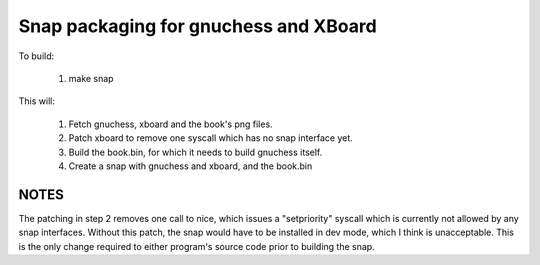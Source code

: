 **************************************
Snap packaging for gnuchess and XBoard
**************************************

To build:

 1. make snap

This will:

 1. Fetch gnuchess, xboard and the book's png files.
 2. Patch xboard to remove one syscall which has no snap interface yet.
 3. Build the book.bin, for which it needs to build gnuchess itself.
 4. Create a snap with gnuchess and xboard, and the book.bin

NOTES
=====

The patching in step 2 removes one call to nice, which issues a "setpriority"
syscall which is currently not allowed by any snap interfaces. Without this
patch, the snap would have to be installed in dev mode, which I think is
unacceptable. This is the only change required to either program's source
code prior to building the snap.
